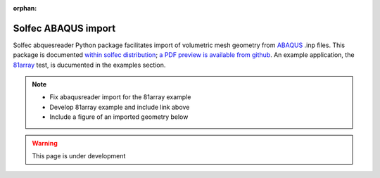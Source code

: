 :orphan:

.. _solfec-abaqus:

Solfec ABAQUS import
====================

Solfec abquesreader Python package facilitates import of volumetric mesh geometry from `ABAQUS <https://en.wikipedia.org/wiki/Abaqus>`_ .inp files.
This package is documented `within solfec distribution <https://github.com/tkoziara/solfec/tree/master/scripts/abaqusreader>`_;
`a PDF preview is available from github <https://github.com/tkoziara/solfec/blob/master/scripts/abaqusreader/abaqusreader%20documentation.pdf>`_.
An example application, the `81array <https://github.com/tkoziara/solfec/tree/master/examples/81array>`_ test, is ducumented in the examples section.

.. note:: 
  * Fix abaqusreader import for the 81array example
  * Develop 81array example and include link above
  * Include a figure of an imported geometry below

.. warning:: This page is under development

